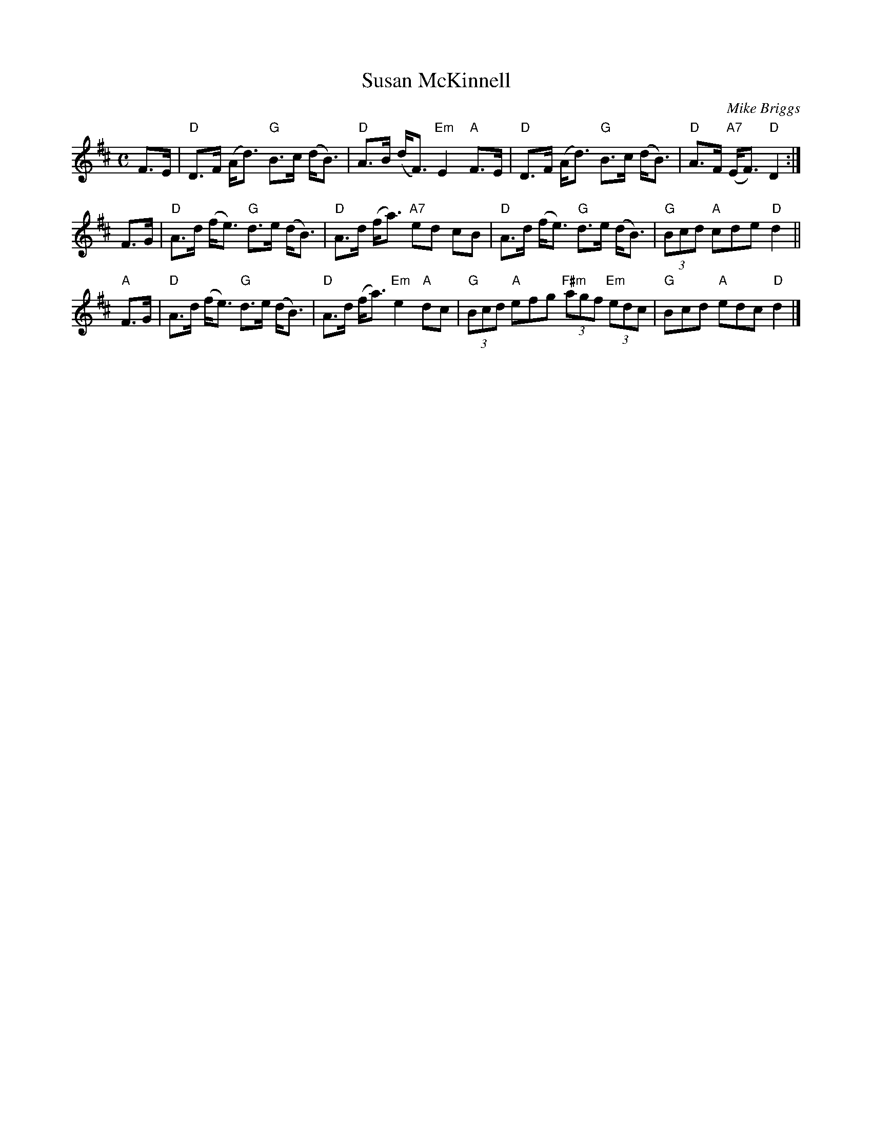 X: 1
T: Susan McKinnell
C: Mike Briggs
R: strathspey
Z: 2011 John Chambers <jc:trillian.mit.edu>
M: C
L: 1/8
K: D
F>E |\
"D"D>F (A<d) "G"B>c (d<B) | "D"A>B (d<F) "Em"E2 "A"F>E |\
"D"D>F (A<d) "G"B>c (d<B) | "D"A>F "A7"(E<F) "D"D2 :|
F>G |\
"D"A>d (f<e) "G"d>e (d<B) | "D"A>d (f<a) "A7"ed cB |\
"D"A>d (f<e) "G"d>e (d<B) | "G"(3Bcd "A"cde "D"d2 ||
"A"F>G |\
"D"A>d (f<e) "G"d>e (d<B) | "D"A>d (f<a) "Em"e2 "A"dc |\
"G"(3Bcd "A"efg "F#m"(3agf "Em"(3edc | "G"Bcd "A"edc "D"d2 |]
